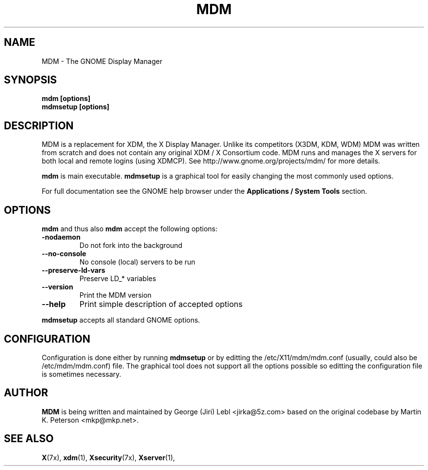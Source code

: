 .\" mdm.1 - GNOME Display Manager
.\" Copyright 2003  Red Hat, Inc.
.TH MDM 1 "Aug 21 2003" "MDM 2.4.2.102"
.SH NAME
MDM \- The GNOME Display Manager
.SH SYNOPSIS
.B mdm [options]
.br
.B mdmsetup [options]
.SH DESCRIPTION
MDM is a replacement for XDM, the X Display Manager. Unlike its
competitors (X3DM, KDM, WDM) MDM was written from scratch and
does not contain any original XDM / X Consortium code.  MDM runs and
manages the X servers for both local and remote logins (using XDMCP).
See http://www.gnome.org/projects/mdm/ for more details.
.P
.B mdm
is main executable.
.B mdmsetup
is a graphical tool for easily changing the most commonly
used options.
.P
For full documentation see the GNOME help browser
under the
.B Applications / System Tools
section.
.SH OPTIONS
.B mdm
and thus also
.B mdm
accept the following options:
.TP
.BI \-nodaemon
Do not fork into the background
.TP
.BI \-\-no\-console
No console (local) servers to be run
.TP
.BI \-\-preserve\-ld\-vars
Preserve LD_* variables
.TP
.BI \-\-version
Print the MDM version
.TP
.BI \-\-help
Print simple description of accepted options
.P
.B mdmsetup
accepts all standard GNOME options.
.SH CONFIGURATION
Configuration is done either by running
.B mdmsetup
or by editting the /etc/X11/mdm/mdm.conf (usually,
could also be /etc/mdm/mdm.conf) file.  The graphical
tool does not support all the options possible so
editting the configuration file is sometimes necessary.
.SH AUTHOR
.B MDM
is being written and maintained by George (Jiri) Lebl <jirka@5z.com>
based on the original codebase by Martin K. Peterson <mkp@mkp.net>.
.SH SEE ALSO
.BR X (7x),
.BR xdm (1),
.BR Xsecurity (7x),
.BR Xserver (1),
